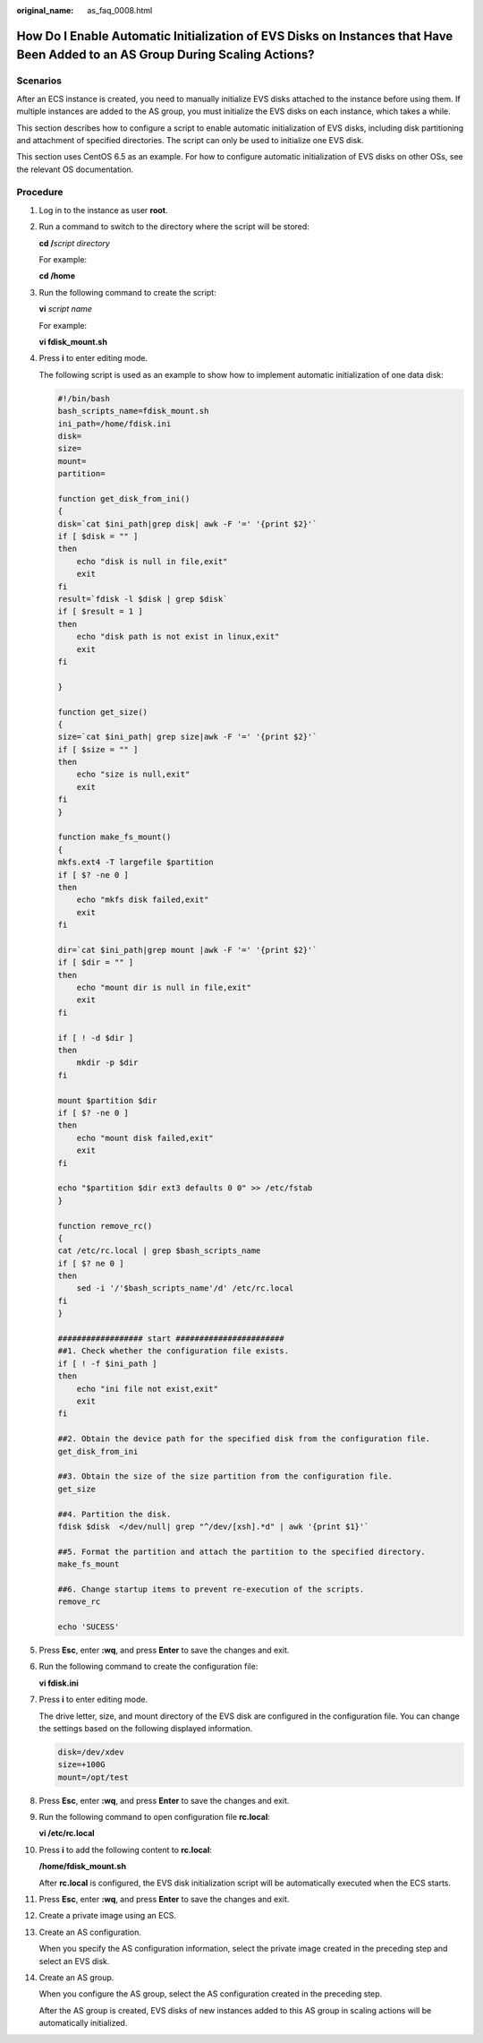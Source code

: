 :original_name: as_faq_0008.html

.. _as_faq_0008:

How Do I Enable Automatic Initialization of EVS Disks on Instances that Have Been Added to an AS Group During Scaling Actions?
==============================================================================================================================

Scenarios
---------

After an ECS instance is created, you need to manually initialize EVS disks attached to the instance before using them. If multiple instances are added to the AS group, you must initialize the EVS disks on each instance, which takes a while.

This section describes how to configure a script to enable automatic initialization of EVS disks, including disk partitioning and attachment of specified directories. The script can only be used to initialize one EVS disk.

This section uses CentOS 6.5 as an example. For how to configure automatic initialization of EVS disks on other OSs, see the relevant OS documentation.

Procedure
---------

#. Log in to the instance as user **root**.

#. Run a command to switch to the directory where the script will be stored:

   **cd /**\ *script directory*

   For example:

   **cd /home**

#. Run the following command to create the script:

   **vi** *script name*

   For example:

   **vi fdisk_mount.sh**

#. Press **i** to enter editing mode.

   The following script is used as an example to show how to implement automatic initialization of one data disk:

   .. code-block::

      #!/bin/bash
      bash_scripts_name=fdisk_mount.sh
      ini_path=/home/fdisk.ini
      disk=
      size=
      mount=
      partition=

      function get_disk_from_ini()
      {
      disk=`cat $ini_path|grep disk| awk -F '=' '{print $2}'`
      if [ $disk = "" ]
      then
          echo "disk is null in file,exit"
          exit
      fi
      result=`fdisk -l $disk | grep $disk`
      if [ $result = 1 ]
      then
          echo "disk path is not exist in linux,exit"
          exit
      fi

      }

      function get_size()
      {
      size=`cat $ini_path| grep size|awk -F '=' '{print $2}'`
      if [ $size = "" ]
      then
          echo "size is null,exit"
          exit
      fi
      }

      function make_fs_mount()
      {
      mkfs.ext4 -T largefile $partition
      if [ $? -ne 0 ]
      then
          echo "mkfs disk failed,exit"
          exit
      fi

      dir=`cat $ini_path|grep mount |awk -F '=' '{print $2}'`
      if [ $dir = "" ]
      then
          echo "mount dir is null in file,exit"
          exit
      fi

      if [ ! -d $dir ]
      then
          mkdir -p $dir
      fi

      mount $partition $dir
      if [ $? -ne 0 ]
      then
          echo "mount disk failed,exit"
          exit
      fi

      echo "$partition $dir ext3 defaults 0 0" >> /etc/fstab
      }

      function remove_rc()
      {
      cat /etc/rc.local | grep $bash_scripts_name
      if [ $? ne 0 ]
      then
          sed -i '/'$bash_scripts_name'/d' /etc/rc.local
      fi
      }

      ################## start #######################
      ##1. Check whether the configuration file exists.
      if [ ! -f $ini_path ]
      then
          echo "ini file not exist,exit"
          exit
      fi

      ##2. Obtain the device path for the specified disk from the configuration file.
      get_disk_from_ini

      ##3. Obtain the size of the size partition from the configuration file.
      get_size

      ##4. Partition the disk.
      fdisk $disk  </dev/null| grep "^/dev/[xsh].*d" | awk '{print $1}'`

      ##5. Format the partition and attach the partition to the specified directory.
      make_fs_mount

      ##6. Change startup items to prevent re-execution of the scripts.
      remove_rc

      echo 'SUCESS'

#. Press **Esc**, enter **:wq**, and press **Enter** to save the changes and exit.

#. Run the following command to create the configuration file:

   **vi fdisk.ini**

#. Press **i** to enter editing mode.

   The drive letter, size, and mount directory of the EVS disk are configured in the configuration file. You can change the settings based on the following displayed information.

   .. code-block::

      disk=/dev/xdev
      size=+100G
      mount=/opt/test

#. Press **Esc**, enter **:wq**, and press **Enter** to save the changes and exit.

#. Run the following command to open configuration file **rc.local**:

   **vi /etc/rc.local**

#. Press **i** to add the following content to **rc.local**:

   **/home/fdisk_mount.sh**

   After **rc.local** is configured, the EVS disk initialization script will be automatically executed when the ECS starts.

#. Press **Esc**, enter **:wq**, and press **Enter** to save the changes and exit.

#. Create a private image using an ECS.

#. Create an AS configuration.

   When you specify the AS configuration information, select the private image created in the preceding step and select an EVS disk.

#. Create an AS group.

   When you configure the AS group, select the AS configuration created in the preceding step.

   After the AS group is created, EVS disks of new instances added to this AS group in scaling actions will be automatically initialized.
